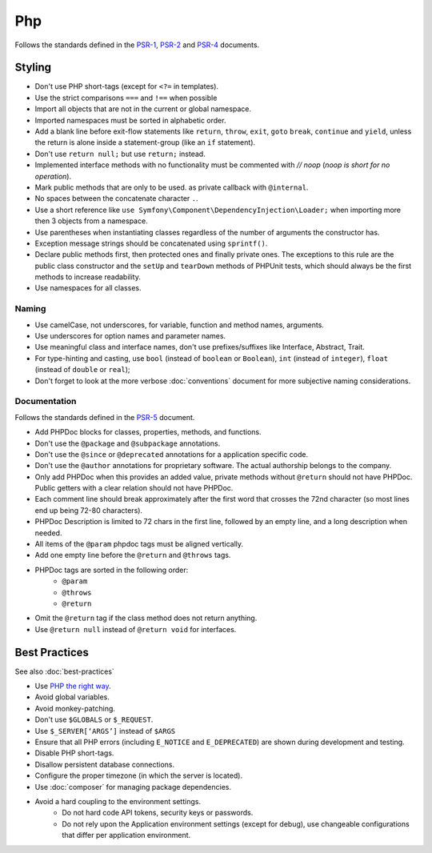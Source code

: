 Php
===

Follows the standards defined in the `PSR-1`_, `PSR-2`_
and `PSR-4`_ documents.

Styling
-------

.. tip::

* Don't use PHP short-tags (except for ``<?=`` in templates).
* Use the strict comparisons ``===`` and ``!==`` when possible
* Import all objects that are not in the current or global namespace.
* Imported namespaces must be sorted in alphabetic order.
* Add a blank line before exit-flow statements like ``return``, ``throw``, ``exit``,
  ``goto`` ``break``, ``continue`` and ``yield``, unless the return is alone inside
  a statement-group (like an ``if`` statement).
* Don't use ``return null;`` but use ``return;`` instead.
* Implemented interface methods with no functionality must be commented with `// noop`
  (*noop is short for no operation*).
* Mark public methods that are only to be used.
  as private callback with ``@internal``.
* No spaces between the concatenate character ``.``.
* Use a short reference like ``use Symfony\Component\DependencyInjection\Loader;``
  when importing more then 3 objects from a namespace.
* Use parentheses when instantiating classes regardless of the number of
  arguments the constructor has.
* Exception message strings should be concatenated using ``sprintf()``.
* Declare public methods first, then protected ones and finally private ones.
  The exceptions to this rule are the public class constructor and the ``setUp`` and
  ``tearDown`` methods of PHPUnit tests, which should always be the first methods
  to increase readability.
* Use namespaces for all classes.

Naming
~~~~~~

* Use camelCase, not underscores, for variable, function and method
  names, arguments.
* Use underscores for option names and parameter names.
* Use meaningful class and interface names,
  don't use prefixes/suffixes like Interface, Abstract, Trait.
* For type-hinting and casting, use ``bool`` (instead of ``boolean``
  or ``Boolean``), ``int`` (instead of ``integer``), ``float`` (instead of
  ``double`` or ``real``);
* Don't forget to look at the more verbose :doc:`conventions` document for
  more subjective naming considerations.

Documentation
~~~~~~~~~~~~~

Follows the standards defined in the `PSR-5`_ document.

* Add PHPDoc blocks for classes, properties, methods, and functions.
* Don't use the ``@package`` and ``@subpackage`` annotations.
* Don't use the ``@since`` or ``@deprecated`` annotations for a application specific code.
* Don't use the ``@author`` annotations for proprietary software.
  The actual authorship belongs to the company.
* Only add PHPDoc when this provides an added value, private methods without ``@return``
  should not have PHPDoc. Public getters with a clear relation should not have PHPDoc.
* Each comment line should break approximately after the first word that
  crosses the 72nd character (so most lines end up being 72-80 characters).
* PHPDoc Description is limited to 72 chars in the first line, followed
  by an empty line, and a long description when needed.
* All items of the ``@param`` phpdoc tags must be aligned vertically.
* Add one empty line before the ``@return`` and ``@throws`` tags.
* PHPDoc tags are sorted in the following order:
    * ``@param``
    * ``@throws``
    * ``@return``
* Omit the ``@return`` tag if the class method does not return anything.
* Use ``@return null`` instead of ``@return void`` for interfaces.

Best Practices
--------------

See also :doc:`best-practices`

* Use `PHP the right way`_.
* Avoid global variables.
* Avoid monkey-patching.
* Don't use ``$GLOBALS`` or ``$_REQUEST``.
* Use ``$_SERVER[‘ARGS’]`` instead of ``$ARGS``
* Ensure that all PHP errors (including ``E_NOTICE`` and ``E_DEPRECATED``)
  are shown during development and testing.
* Disable PHP short-tags.
* Disallow persistent database connections.
* Configure the proper timezone (in which the server is located).
* Use :doc:`composer` for managing package dependencies.
* Avoid a hard coupling to the environment settings.
    * Do not hard code API tokens, security keys or passwords.
    * Do not rely upon the Application environment settings (except for debug),
      use changeable configurations that differ per application environment.

.. _`PHP the right way`: http://www.phptherightway.com/
.. _`PSR-1`: http://www.php-fig.org/psr/psr-1/
.. _`PSR-2`: http://www.php-fig.org/psr/psr-2/
.. _`PSR-4`: http://www.php-fig.org/psr/psr-4/
.. _`PSR-5`: http://www.php-fig.org/psr/psr-5/
